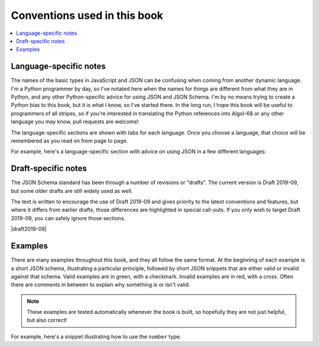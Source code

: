 .. _conventions:

Conventions used in this book
=============================

.. contents:: :local:

Language-specific notes
-----------------------

The names of the basic types in JavaScript and JSON can be confusing
when coming from another dynamic language.  I'm a Python programmer by
day, so I've notated here when the names for things are different from
what they are in Python, and any other Python-specific advice for
using JSON and JSON Schema.  I'm by no means trying to create a Python
bias to this book, but it is what I know, so I've started there.
In the long run, I hope this book will be useful to programmers of
all stripes, so if you're interested in translating the Python
references into Algol-68 or any other language you may know, pull
requests are welcome!

The language-specific sections are shown with tabs for each language.
Once you choose a language, that choice will be remembered as you read
on from page to page.

For example, here's a language-specific section with advice on using
JSON in a few different languages:

.. language_specific::

    --Python
    In Python, JSON can be read using the json module in the standard
    library.
    --Ruby
    In Ruby, JSON can be read using the json gem.
    --C
    For C, you may want to consider using `Jansson
    <http://www.digip.org/jansson/>`_ to read and write JSON.

Draft-specific notes
--------------------

The JSON Schema standard has been through a number of revisions or
"drafts". The current version is Draft 2019-09, but some older drafts
are still widely used as well.

The text is written to encourage the use of Draft 2019-09 and gives
priority to the latest conventions and features, but where it differs
from earlier drafts, those differences are highlighted in special
call-outs. If you only wish to target Draft 2019-09, you can safely
ignore those sections.

|draft2019-09|

.. draft_specific::

   --Draft 7
   This is where anything pertaining to an old draft would be mentioned.


Examples
--------

There are many examples throughout this book, and they all follow
the same format.  At the beginning of each example is a short JSON
schema, illustrating a particular principle, followed by short JSON
snippets that are either valid or invalid against that schema.  Valid
examples are in green, with a checkmark.  Invalid examples are in red,
with a cross.  Often there are comments in between to explain why
something is or isn't valid.

.. note::
    These examples are tested automatically whenever the book is
    built, so hopefully they are not just helpful, but also correct!

For example, here's a snippet illustrating how to use the ``number``
type:

.. schema_example::

    { "type": "number" }
    --
    42
    --
    -1
    --
    // Simple floating point number:
    5.0
    --
    // Exponential notation also works:
    2.99792458e8
    --X
    // Numbers as strings are rejected:
    "42"
